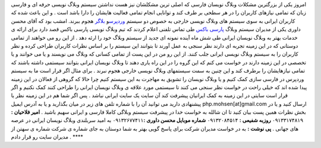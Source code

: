 .. title: کمک به پارسی باکس برای ارائه خدمات بهتر به وبلاگ نویسان ..
.. date: 2007/4/19 22:27:28

امروز یکی از بزرگترین مشکلات وبلاگ نویسان فارسی که اصلی ترین مشکلشان نیز
هست نداشتن سیستم وبلاگ نویسی حرفه ای و فارسی زبان که تمامی نیازهای
کاربران را در هر سطحی بر طرف کند و توانایی انجام تمامی فعالیت هایشان را
دارا باشد است . و این باعث شده که کاربران ایرانی به سوی سیستم های وبلاگ
نویسی خارجی به خصوص دو سیستم `وردپرس <http://wordpress.org/>`__\ و
`بلاگر <http://www.blogspot.com/>`__ هجوم ببرند. امشب بود که آقای محسن
داوری یکی از مدیران سیستم وبلاگ `پارسی
باکس <http://www.parsibox.com/>`__ طی تماس تلفنی اعلام کردند که تیم
وبلاگ نویسی پارسی باکس قصد دارد برای ارائه ی خدمات بهتر به وبلاگ نویسان
ایرانی طی شش ماه آینده نمونه ای جدید از سیستم وبلاگ خود را ارئه دهد . از
این رو می خواهند از تمامی دوستانی که در این زمینه تجربه ای دارند نظر
سنجی به عمل آورند تا بتوانند این سیستم را بر اساس نظرات کاربران طراحی
کرده و نظر کاربران را به سیستم وبلاگ نویسی ایرانی جلب کنند. از این رو من
در این پست از تمامی کسانی که وبلاگ می نویسند و یا می خوانند و یا تخصصی
در این زمینه دارند در خواست می کنم که این گروه را در این راه یاری دهند
تا وبلاگ نویسان ایرانی بتوانند سیستمی داشته باشند که تمامی نیازهایشان را
برطرف کند و این چنین به سمت سیستمهای وبلاگ نویسی خارجی هجوم نبرند . برای
مثال اگر قرار است ما به سیستم وردپرس در فارسی سازی کمک کنیم و یا وبلاگ
نویسان را تشویق به مهاجرت به این سیستم کنیم چرا حالا که گروهی از فعالان
در این زمینه پیدا شده اند که خیلی راحت در خواست نظر سنجی می کنند تا
سیستمی مورد علاقه ی وبلاگ نویسان ایرانی را طراحی کنند کمک نکنیم و اگر
قرار است سایتی در این زمینه به کمک ایرانیان پیشرفت کند آن سایت یک سایت
ایرانی نباشد . پس اگر شما هم در این زمینه نظر یا پیشنهادی دارید می
توانید آن را با شماره تلفن های زیر در میان بگذارید و یا به آدرس ایمیل
php.mohsen[at]gmail.com ارسال کنید و یا در بخش نظرات همین پست بیان کنید
تا ان شالله به خواست خدا در پیشرفت سیستم وبلاگی کاملا فارسی و ایرانی
سهیم باشید . **امیر فلاحیان :** ۰۹۱۳۳۱۷۴۸۱۹ **روزبه شفیعی :**
۰۹۱۳۲۰۸۴۵۱۴ **شماره موبایل محسن داوری :**\ ۰۹۱۳۲۶۷۷۴۱۱ به امید سربلندی
وبلاگ نویسان ایرانی در عرصه های جهانی . **پی نوشت :** به در خواست مدیران
شرکت برای پاسخ گویی بهتر به شما دوستان به جای شماره ی شرکت شماره ی سهتن
از مدیران سایت رو قرار دادم . ****
